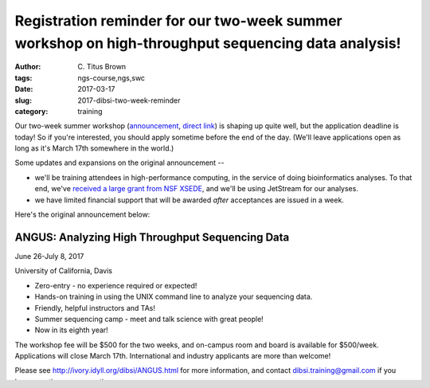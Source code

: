 Registration reminder for our two-week summer workshop on high-throughput sequencing data analysis!
###################################################################################################

:author: C\. Titus Brown
:tags: ngs-course,ngs,swc
:date: 2017-03-17
:slug: 2017-dibsi-two-week-reminder
:category: training

Our two-week summer workshop (`announcement
<http://ivory.idyll.org/blog/2017-dibsi-two-week.html>`__, `direct
link <http://ivory.idyll.org/dibsi/ANGUS.html>`__) is shaping up quite
well, but the application deadline is today! So if you're interested,
you should apply sometime before the end of the day.  (We'll leave
applications open as long as it's March 17th somewhere in the world.)

Some updates and expansions on the original announcement --

* we'll be training attendees in high-performance computing, in the
  service of doing bioinformatics analyses.  To that end, we've
  `received a large grant from NSF XSEDE
  <http://ivory.idyll.org/blog/2017-dibsi-xsede-request.html>`__,
  and we'll be using JetStream for our analyses.

* we have limited financial support that will be awarded *after* acceptances
  are issued in a week.

Here's the original announcement below:

ANGUS: Analyzing High Throughput Sequencing Data
------------------------------------------------

June 26-July 8, 2017

University of California, Davis

* Zero-entry - no experience required or expected!
* Hands-on training in using the UNIX command line to analyze your sequencing data.
* Friendly, helpful instructors and TAs!
* Summer sequencing camp - meet and talk science with great people!
* Now in its eighth year!

The workshop fee will be $500 for the two weeks, and on-campus room
and board is available for $500/week.  Applications will close March
17th.  International and industry applicants are more than welcome!

Please see `http://ivory.idyll.org/dibsi/ANGUS.html
<http://ivory.idyll.org/dibsi/ANGUS.html>`__ for more information, and
contact `dibsi.training@gmail.com <mailto:dibsi.training@gmail.com>`__
if you have questions or suggestions.

----

--titus
